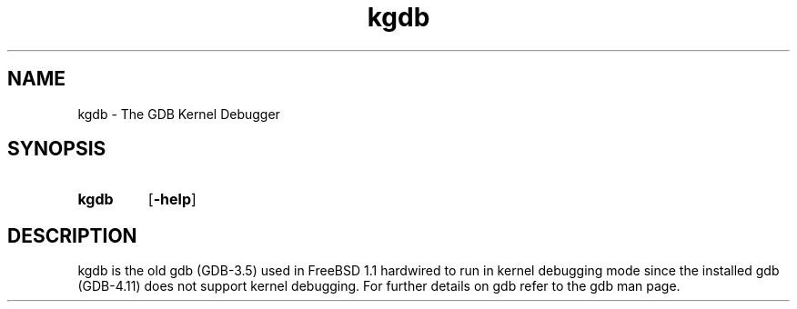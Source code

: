 .\" Copyright (c) 1994 Paul Richards
.TH kgdb 1 "10June94" "GNU Tools" "GNU Tools"
.SH NAME
kgdb \- The GDB Kernel Debugger
.SH SYNOPSIS
.na
.TP
.B kgdb
.RB "[\|" \-help "\|]"
.ad b
.SH DESCRIPTION
kgdb is the old gdb (GDB-3.5) used in FreeBSD 1.1 hardwired
to run in kernel debugging mode since the installed gdb (GDB-4.11)
does not support kernel debugging. For further details on gdb refer
to the gdb man page.
